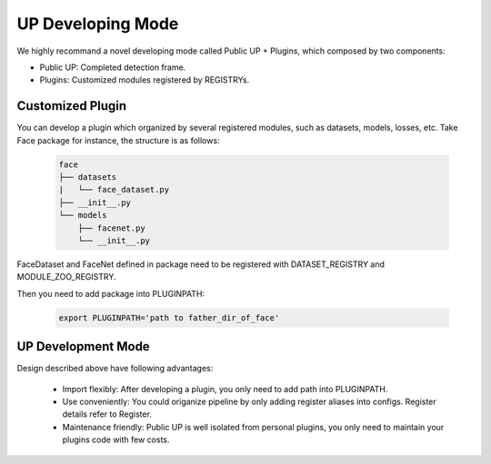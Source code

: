 UP Developing Mode
===============================

We highly recommand a novel developing mode called Public UP + Plugins, which composed by two components:

* Public UP: Completed detection frame.
* Plugins: Customized modules registered by REGISTRYs.

Customized Plugin
-----------------

You can develop a plugin which organized by several registered modules, such as datasets, models, losses, etc. Take Face package for instance, the structure is as follows:

  .. code-block:: bash
    
    face
    ├── datasets
    |   └── face_dataset.py
    ├── __init__.py
    └── models
        ├── facenet.py
        └── __init__.py

FaceDataset and FaceNet defined in package need to be registered with DATASET_REGISTRY and MODULE_ZOO_REGISTRY.

Then you need to add package into PLUGINPATH:

  .. code-block:: bash
    
    export PLUGINPATH='path to father_dir_of_face'

UP Development Mode
-------------------

Design described above have following advantages:

    * Import flexibly: After developing a plugin, you only need to add path into PLUGINPATH.
    * Use conveniently: You could origanize pipeline by only adding register aliases into configs. Register details refer to Register.
    * Maintenance friendly: Public UP is well isolated from personal plugins, you only need to maintain your plugins code with few costs.

